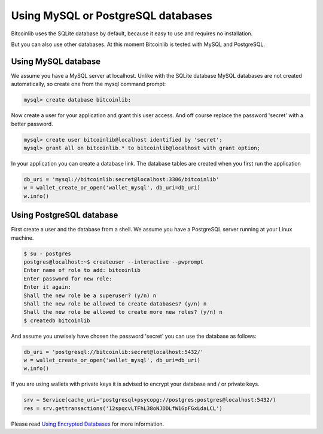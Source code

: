Using MySQL or PostgreSQL databases
===================================

Bitcoinlib uses the SQLite database by default, because it easy to use and requires no installation.

But you can also use other databases. At this moment Bitcoinlib is tested with MySQL and PostgreSQL.


Using MySQL database
--------------------

We assume you have a MySQL server at localhost. Unlike with the SQLite database MySQL databases are not created
automatically, so create one from the mysql command prompt:

.. code-block:: mysql

    mysql> create database bitcoinlib;

Now create a user for your application and grant this user access. And off course replace the password 'secret' with
a better password.

.. code-block:: mysql

    mysql> create user bitcoinlib@localhost identified by 'secret';
    mysql> grant all on bitcoinlib.* to bitcoinlib@localhost with grant option;

In your application you can create a database link. The database tables are created when you first run the application

.. code-block:: python

    db_uri = 'mysql://bitcoinlib:secret@localhost:3306/bitcoinlib'
    w = wallet_create_or_open('wallet_mysql', db_uri=db_uri)
    w.info()


Using PostgreSQL database
-------------------------

First create a user and the database from a shell. We assume you have a PostgreSQL server running at your Linux machine.

.. code-block:: bash

    $ su - postgres
    postgres@localhost:~$ createuser --interactive --pwprompt
    Enter name of role to add: bitcoinlib
    Enter password for new role:
    Enter it again:
    Shall the new role be a superuser? (y/n) n
    Shall the new role be allowed to create databases? (y/n) n
    Shall the new role be allowed to create more new roles? (y/n) n
    $ createdb bitcoinlib

And assume you unwisely have chosen the password 'secret' you can use the database as follows:

.. code-block:: python

    db_uri = 'postgresql://bitcoinlib:secret@localhost:5432/'
    w = wallet_create_or_open('wallet_mysql', db_uri=db_uri)
    w.info()


If you are using wallets with private keys it is advised to encrypt your database and / or private keys.

.. code-block:: python

    srv = Service(cache_uri='postgresql+psycopg://postgres:postgres@localhost:5432/)
    res = srv.gettransactions('12spqcvLTFhL38oNJDDLfW1GpFGxLdaLCL')

Please read `Using Encrypted Databases <manuals.sqlcipher.html>`_ for more information.